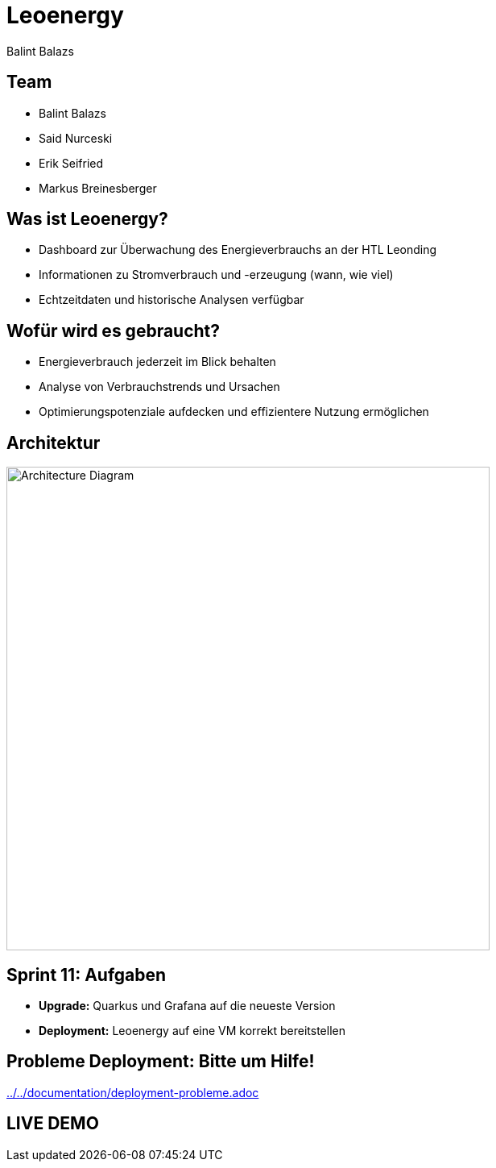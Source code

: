 :revealjs_theme: moon
:revealjs_history: true
:imagesdir: images
:revealjs_center: true
:title-slide-transition: zoom
:title-slide-transition-speed: fast
:title-slide-background-image: htlleonding.jpg
:title-slide-image: logo.png

[.title]
= Leoenergy
:author: Balint Balazs
:date: 2024

[.font-xx-large]
== Team
* Balint Balazs
* Said Nurceski
* Erik Seifried
* Markus Breinesberger

== Was ist Leoenergy?

* Dashboard zur Überwachung des Energieverbrauchs an der HTL Leonding
* Informationen zu Stromverbrauch und -erzeugung (wann, wie viel)
* Echtzeitdaten und historische Analysen verfügbar

== Wofür wird es gebraucht?

* Energieverbrauch jederzeit im Blick behalten
* Analyse von Verbrauchstrends und Ursachen
* Optimierungspotenziale aufdecken und effizientere Nutzung ermöglichen

== Architektur

[.centered]
image::architecture.png[Architecture Diagram, 600, center]

== Sprint 11: Aufgaben

* **Upgrade:** Quarkus und Grafana auf die neueste Version
* **Deployment:** Leoenergy auf eine VM korrekt bereitstellen

== Probleme Deployment: Bitte um Hilfe!

link:../../documentation/deployment-probleme.adoc[]

== LIVE DEMO